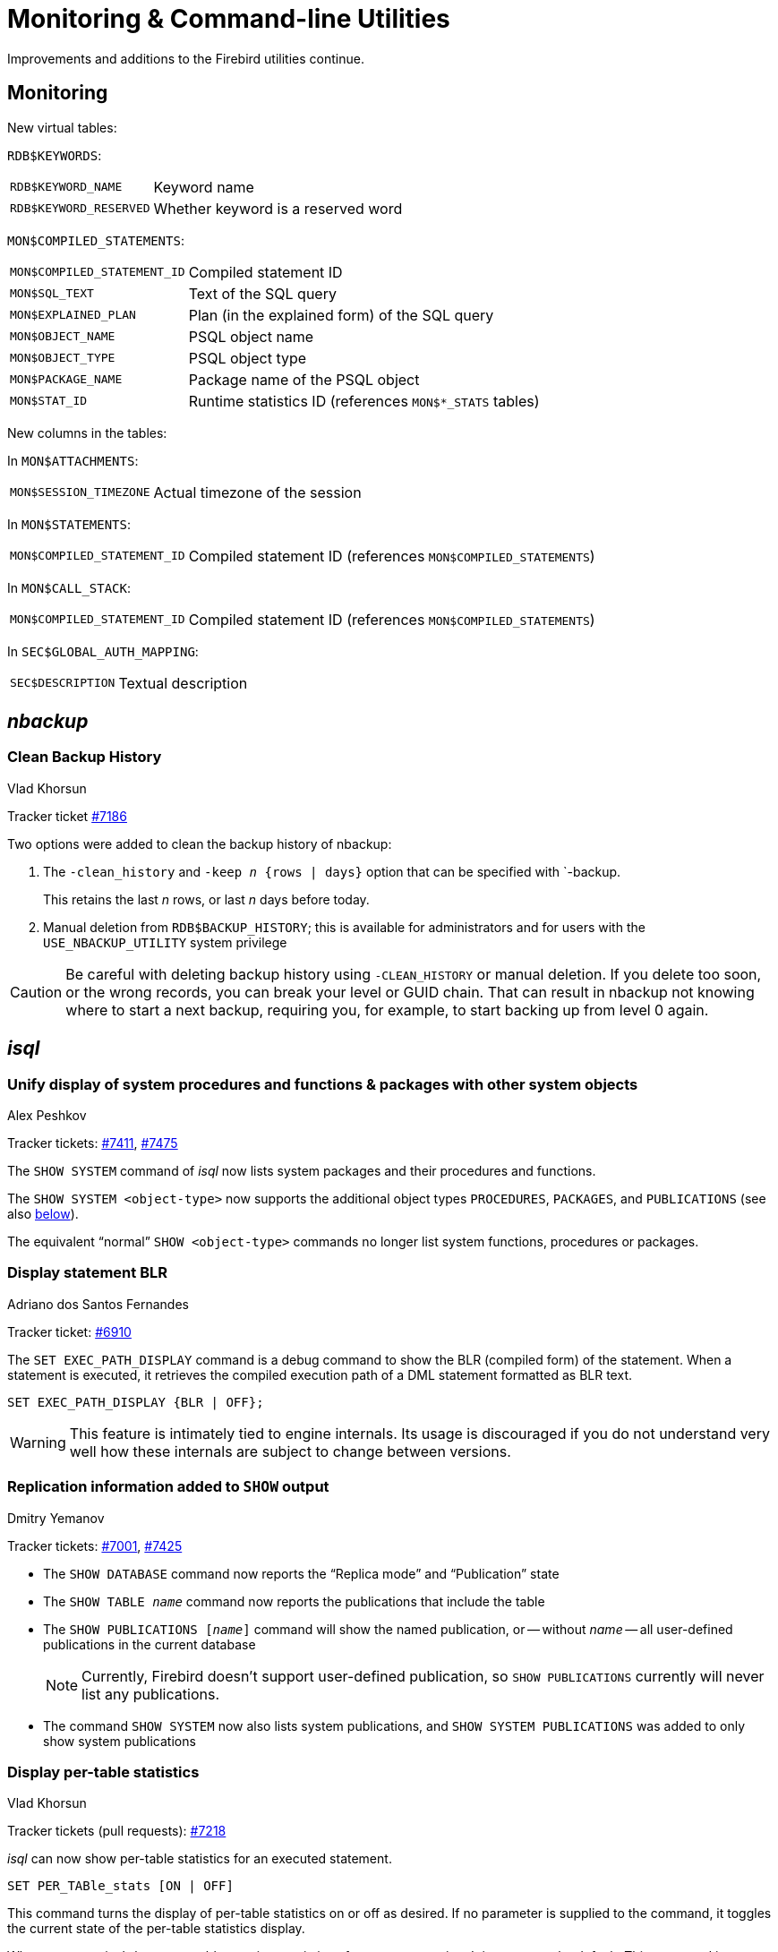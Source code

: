 [[rnfb50-util]]
= Monitoring & Command-line Utilities

Improvements and additions to the Firebird utilities continue.

[[rnfb50-util-mon]]
== Monitoring

New virtual tables: 

`RDB$KEYWORDS`:

[horizontal]
`RDB$KEYWORD_NAME`:: Keyword name
`RDB$KEYWORD_RESERVED`:: Whether keyword is a reserved word

`MON$COMPILED_STATEMENTS`:

[horizontal]
`MON$COMPILED_STATEMENT_ID`:: Compiled statement ID
`MON$SQL_TEXT`:: Text of the SQL query
`MON$EXPLAINED_PLAN`:: Plan (in the explained form) of the SQL query
`MON$OBJECT_NAME`:: PSQL object name
`MON$OBJECT_TYPE`:: PSQL object type
`MON$PACKAGE_NAME`:: Package name of the PSQL object
`MON$STAT_ID`:: Runtime statistics ID (references `MON$*_STATS` tables)

New columns in the tables: 

In `MON$ATTACHMENTS`:

[horizontal]
`MON$SESSION_TIMEZONE`:: Actual timezone of the session

In `MON$STATEMENTS`:

[horizontal]
`MON$COMPILED_STATEMENT_ID`:: Compiled statement ID (references `MON$COMPILED_STATEMENTS`)

In `MON$CALL_STACK`:

[horizontal]
`MON$COMPILED_STATEMENT_ID`:: Compiled statement ID (references `MON$COMPILED_STATEMENTS`)

In `SEC$GLOBAL_AUTH_MAPPING`:

[horizontal]
`SEC$DESCRIPTION`:: Textual description

[#rnfb50-util-nbackup]
== _nbackup_

[#rnfb50-util-nbackup-clean]
=== Clean Backup History
Vlad Khorsun

Tracker ticket https://github.com/FirebirdSQL/firebird/issues/7186[#7186]

Two options were added to clean the backup history of nbackup:

. The `-{wj}clean_history` and `-{wj}keep _n_ {rows | days}` option that can be specified with `-{wj}backup.
+
This retains the last _n_ rows, or last _n_ days before today.
. Manual deletion from `RDB$BACKUP_HISTORY`;
this is available for administrators and for users with the `USE_NBACKUP_UTILITY` system privilege

[CAUTION]
====
Be careful with deleting backup history using `-{wj}CLEAN_HISTORY` or manual deletion.
If you delete too soon, or the wrong records, you can break your level or GUID chain.
That can result in nbackup not knowing where to start a next backup, requiring you, for example, to start backing up from level 0 again.
====

[[rnfb50-util-isql]]
== _isql_

[[rnfb50-utils-show-system-proc]]
=== Unify display of system procedures and functions & packages with other system objects
Alex Peshkov

Tracker tickets: https://github.com/FirebirdSQL/firebird/issues/7411[#7411], https://github.com/FirebirdSQL/firebird/issues/7475[#7475]

The `SHOW SYSTEM` command of _isql_ now lists system packages and their procedures and functions.

The `SHOW SYSTEM <object-type>` now supports the additional object types `PROCEDURES`, `PACKAGES`, and `PUBLICATIONS` (see also <<rnfb50-utils-isql-show-repl,below>>).

The equivalent "`normal`" `SHOW <object-type>` commands no longer list system functions, procedures or packages.

[[rnfb50-utils-exec-path-blr]]
=== Display statement BLR
Adriano dos Santos Fernandes

Tracker ticket: https://github.com/FirebirdSQL/firebird/issues/6910[#6910]

The `SET EXEC_PATH_DISPLAY` command is a debug command to show the BLR (compiled form) of the statement.
When a statement is executed, it retrieves the compiled execution path of a DML statement formatted as BLR text.

[listing]
----
SET EXEC_PATH_DISPLAY {BLR | OFF};
----

[WARNING]
====
This feature is intimately tied to engine internals.
Its usage is discouraged if you do not understand very well how these internals are subject to change between versions.
====

[[rnfb50-utils-isql-show-repl]]
=== Replication information added to `SHOW` output
Dmitry Yemanov

Tracker tickets: https://github.com/FirebirdSQL/firebird/issues/7001[#7001], https://github.com/FirebirdSQL/firebird/issues/7425[#7425]

* The `SHOW DATABASE` command now reports the "`Replica mode`" and "`Publication`" state
* The `SHOW TABLE __name__` command now reports the publications that include the table
* The `SHOW PUBLICATIONS [__name__]` command will show the named publication, or -- without __name__ -- all user-defined publications in the current database
+
[NOTE]
====
Currently, Firebird doesn't support user-defined publication, so `SHOW PUBLICATIONS` currently will never list any publications.
====
* The command `SHOW SYSTEM` now also lists system publications, and `SHOW SYSTEM PUBLICATIONS` was added to only show system publications

[[rnfb50-utils-isql-per-table-stats]]
=== Display per-table statistics
Vlad Khorsun

Tracker tickets (pull requests): https://github.com/FirebirdSQL/firebird/pull/7218[#7218]

_isql_ can now show per-table statistics for an executed statement.

[listing]
----
SET PER_TABle_stats [ON | OFF]
----

This command turns the display of per-table statistics on or off as desired.
If no parameter is supplied to the command, it toggles the current state of the per-table statistics display.

When set to `ON`, _isql_ shows per-table run-time statistics after query execution.
It is set to `OFF` by default.
This command is independent of the `SET STATS` command.
The name `PER_TABLE_STATS` can be abbreviated up to `PER_TAB`.
Tables in the output are sorted by their relation id's.

Example (width reduced from original output):

[listing]
----
-- check current value
SQL> SET;
...
Print per-table stats:   OFF
...

-- turn per-table stats on
SQL> SET PER_TABLE_STATS ON;
SQL> SELECT COUNT(*) FROM RDB$RELATIONS JOIN RDB$RELATION_FIELDS USING (RDB$RELATION_NAME);

                COUNT
=====================
534

Per table statistics:
--------------------+-------+-----+------+------+------+-------+-----+-------+
Table name          |Natural|Index|Insert|Update|Delete|Backout|Purge|Expunge|
--------------------+-------+-----+------+------+------+-------+-----+-------+
RDB$INDICES         |       |    3|      |      |      |       |     |       |
RDB$RELATION_FIELDS |       |  534|      |      |      |       |     |       |
RDB$RELATIONS       |     59|     |      |      |      |       |     |       |
RDB$SECURITY_CLASSES|       |    3|      |      |      |       |     |       |
--------------------+-------+-----+------+------+------+-------+-----+-------+
----

Note, some system tables are shown that were not listed in the query;
the engine reads some additional metadata when preparing the query.

[listing]
----
-- turn per-table stats off, using shortened name
SQL> SET PER_TAB OFF;
----

[[rnfb50-utils-gbak]]
== _gbak_

[[rnfb50-utils-gbak-parallel]]
=== Parallel backup/restore
Vlad Khorsun

Tracker tickets: https://github.com/FirebirdSQL/firebird/issues/1783[#1783],
https://github.com/FirebirdSQL/firebird/issues/3374[#3374]

A new command-line switch has been added to _gbak_: `-PAR[ALLEL] <N>`.

It defines how many parallel workers will be used for the requested task.

Usage examples:

[source]
----
gbak -b -par 4 -user <username> -pass <password> <dbname> <backupname>
gbak -r -par 4 -user <username> -pass <password> <backupname> <dbname>
----

[[rnfb50-utils-gfix]]
== _gfix_

[[rnfb50-utils-gfix-parallel]]
=== Parallel sweep and ICU dependencies rebuild
Vlad Khorsun

Tracker tickets: https://github.com/FirebirdSQL/firebird/issues/7447[#7447], https://github.com/FirebirdSQL/firebird/issues/7550[#7550]

A new command-line switch has been added to _gfix_: `-PAR[ALLEL] <N>`.

It defines how many parallel workers will be used for the requested task.

Usage example:

[source]
----
gfix -sweep -par 4 -user <username> -pass <password> <dbname>
gfix -icu -par 4 -user <username> -pass <password> <dbname>
----

The `-parallel` option is only valid in combination with the `-sweep` and `-icu` tasks.

[[rnfb50-utils-gfix-upgrade]]
=== ODS upgrade
Dmitry Yemanov

Tracker tickets: https://github.com/FirebirdSQL/firebird/pull/7397[#7397]

A new command-line switch has been added to _gfix_: `-UP[GRADE]`.

It allows to upgrade ODS of the database to the latest supported minor version (within the supported major version).

Usage example(s):

[source]
----
gfix -upgrade <dbname> -user <username> -pass <password>
----

